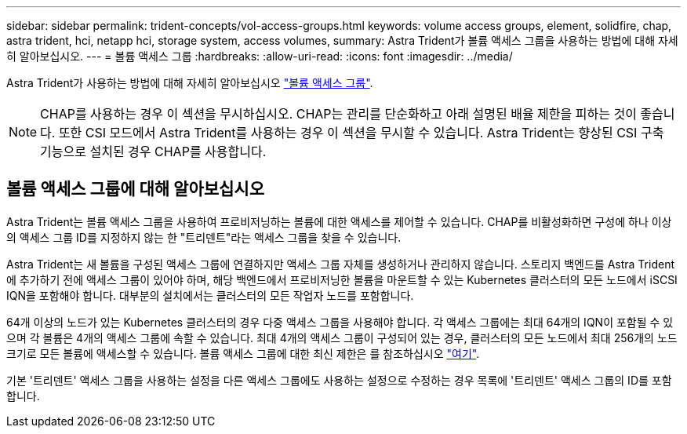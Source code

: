 ---
sidebar: sidebar 
permalink: trident-concepts/vol-access-groups.html 
keywords: volume access groups, element, solidfire, chap, astra trident, hci, netapp hci, storage system, access volumes, 
summary: Astra Trident가 볼륨 액세스 그룹을 사용하는 방법에 대해 자세히 알아보십시오. 
---
= 볼륨 액세스 그룹
:hardbreaks:
:allow-uri-read: 
:icons: font
:imagesdir: ../media/


[role="lead"]
Astra Trident가 사용하는 방법에 대해 자세히 알아보십시오 https://docs.netapp.com/us-en/element-software/concepts/concept_solidfire_concepts_volume_access_groups.html["볼륨 액세스 그룹"^].


NOTE: CHAP를 사용하는 경우 이 섹션을 무시하십시오. CHAP는 관리를 단순화하고 아래 설명된 배율 제한을 피하는 것이 좋습니다. 또한 CSI 모드에서 Astra Trident를 사용하는 경우 이 섹션을 무시할 수 있습니다. Astra Trident는 향상된 CSI 구축 기능으로 설치된 경우 CHAP를 사용합니다.



== 볼륨 액세스 그룹에 대해 알아보십시오

Astra Trident는 볼륨 액세스 그룹을 사용하여 프로비저닝하는 볼륨에 대한 액세스를 제어할 수 있습니다. CHAP를 비활성화하면 구성에 하나 이상의 액세스 그룹 ID를 지정하지 않는 한 "트리덴트"라는 액세스 그룹을 찾을 수 있습니다.

Astra Trident는 새 볼륨을 구성된 액세스 그룹에 연결하지만 액세스 그룹 자체를 생성하거나 관리하지 않습니다. 스토리지 백엔드를 Astra Trident에 추가하기 전에 액세스 그룹이 있어야 하며, 해당 백엔드에서 프로비저닝한 볼륨을 마운트할 수 있는 Kubernetes 클러스터의 모든 노드에서 iSCSI IQN을 포함해야 합니다. 대부분의 설치에서는 클러스터의 모든 작업자 노드를 포함합니다.

64개 이상의 노드가 있는 Kubernetes 클러스터의 경우 다중 액세스 그룹을 사용해야 합니다. 각 액세스 그룹에는 최대 64개의 IQN이 포함될 수 있으며 각 볼륨은 4개의 액세스 그룹에 속할 수 있습니다. 최대 4개의 액세스 그룹이 구성되어 있는 경우, 클러스터의 모든 노드에서 최대 256개의 노드 크기로 모든 볼륨에 액세스할 수 있습니다. 볼륨 액세스 그룹에 대한 최신 제한은 를 참조하십시오 https://docs.netapp.com/us-en/element-software/concepts/concept_solidfire_concepts_volume_access_groups.html["여기"^].

기본 '트리덴트' 액세스 그룹을 사용하는 설정을 다른 액세스 그룹에도 사용하는 설정으로 수정하는 경우 목록에 '트리덴트' 액세스 그룹의 ID를 포함합니다.
